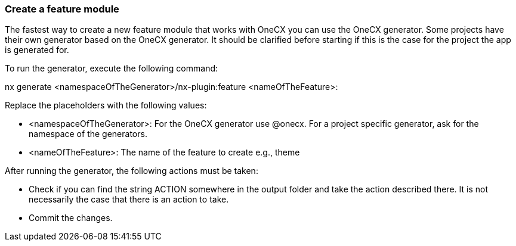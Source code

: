 === Create a feature module 
The fastest way to create a new feature module that works with OneCX you can use the OneCX generator. Some projects have their own generator based on the OneCX generator. It should be clarified before starting if this is the case for the project the app is generated for. 

To run the generator, execute the following command: 

nx generate <namespaceOfTheGenerator>/nx-plugin:feature <nameOfTheFeature>: 

 

Replace the placeholders with the following values: 

* <namespaceOfTheGenerator>: For the OneCX generator use @onecx. For a project specific generator, ask for the namespace of the generators. 

* <nameOfTheFeature>: The name of the feature to create e.g., theme 

After running the generator, the following actions must be taken: 

* Check if you can find the string ACTION somewhere in the output folder and take the action described there. It is not necessarily the case that there is an action to take. 

* Commit the changes. 